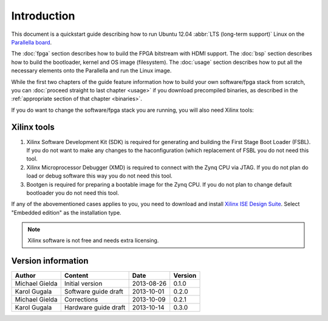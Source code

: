 Introduction
============

This document is a quickstart guide describing how to run Ubuntu 12.04 :abbr:`LTS (long-term support)` Linux on the `Parallella board <http://www.parallella.org/>`_.

The :doc:`fpga` section describes how to build the FPGA bitstream with HDMI support.
The :doc:`bsp` section describes how to build the bootloader, kernel and OS image (filesystem).
The :doc:`usage` section describes how to put all the necessary elements onto the Parallella and run the Linux image.

While the first two chapters of the guide feature information how to build your own software/fpga stack from scratch, you can :doc:`proceed straight to last chapter <usage>` if you download precompiled binaries, as described in the :ref:`appropriate section of that chapter <binaries>`.

If you do want to change the software/fpga stack you are running, you will also need Xilinx tools:

.. _xilinx:

Xilinx tools
------------

#. Xilinx Software Development Kit (SDK) is required for generating and building the First Stage Boot Loader (FSBL). If you do not want to make any changes to the haconfiguration (which replacement of FSBL you do not need this tool. 

#. Xilinx Microprocessor Debugger (XMD) is required to connect with the Zynq CPU via JTAG. If you do not plan do load or debug software this way you do not need this tool.

#. Bootgen is required for preparing a bootable image for the Zynq CPU. If you do not plan to change default bootloader you do not need this tool.

.. todo:: WRITE ABOUT OPENOCD!!!!

If any of the abovementioned cases applies to you, you need to download and install `Xilinx ISE Design Suite <http://www.xilinx.com/support/download/index.html/content/xilinx/en/downloadNav/design-tools.html>`_.
Select "Embedded edition" as the installation type.

.. note:: Xilinx software is not free and needs extra licensing.

Version information
-------------------

.. csv-table::
   :header-rows: 1

   Author,Content,Date,Version
   Michael Gielda,Initial version,2013-08-26,0.1.0
   Karol Gugala,Software guide draft,2013-10-01,0.2.0
   Michael Gielda,Corrections,2013-10-09,0.2.1
   Karol Gugala, Hardware guide draft, 2013-10-14,0.3.0
